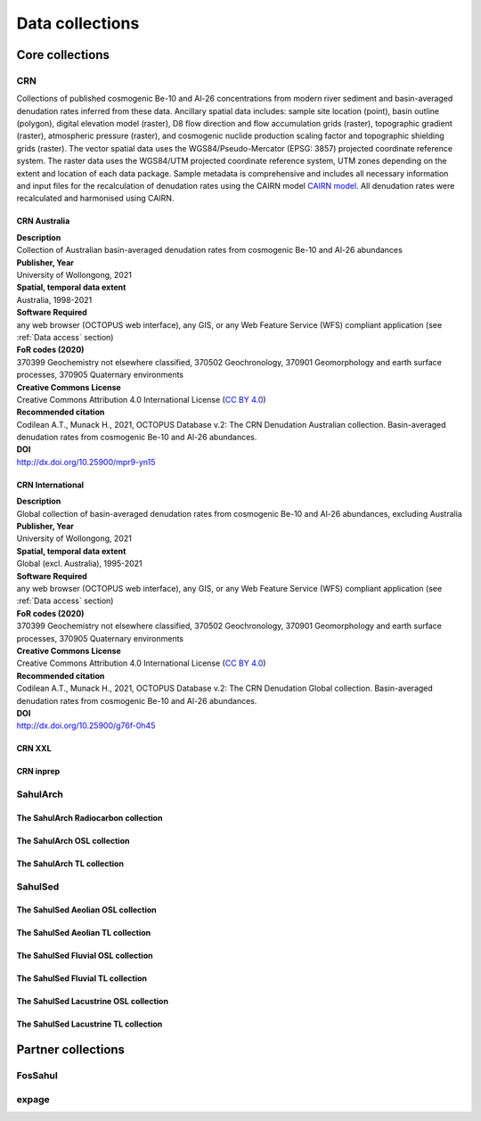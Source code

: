 ================
Data collections
================

Core collections
----------------

CRN
~~~
Collections of published cosmogenic Be-10 and Al-26 concentrations from modern river sediment and basin-averaged denudation rates inferred from these data. Ancillary spatial data includes: sample site location (point), basin outline (polygon), digital elevation model (raster), D8 flow direction and flow accumulation grids (raster), topographic gradient (raster), atmospheric pressure (raster), and cosmogenic nuclide production scaling factor and topographic shielding grids (raster). The vector spatial data uses the WGS84/Pseudo-Mercator (EPSG: 3857) projected coordinate reference system. The raster data uses the WGS84/UTM projected coordinate reference system, UTM zones depending on the extent and location of each data package. Sample metadata is comprehensive and includes all necessary information and input files for the recalculation of denudation rates using the CAIRN model `CAIRN model <https://github.com/LSDtopotools/LSDTopoTools_CRNBasinwide>`_. All denudation rates were recalculated and harmonised using CAIRN.

CRN Australia
"""""""""""""
| **Description**
| Collection of Australian basin-averaged denudation rates from cosmogenic Be-10 and Al-26 abundances
| **Publisher, Year**
| University of Wollongong, 2021
| **Spatial, temporal data extent**
| Australia, 1998-2021
| **Software Required**
| any web browser (OCTOPUS web interface), any GIS, or any Web Feature Service (WFS) compliant application (see :ref:`Data access` section)
| **FoR codes (2020)**
| 370399 Geochemistry not elsewhere classified, 370502 Geochronology, 370901 Geomorphology and earth surface processes, 370905 Quaternary environments
| **Creative Commons License**
| Creative Commons Attribution 4.0 International License (`CC BY 4.0 <https://creativecommons.org/licenses/by/4.0/>`_)
| **Recommended citation**
| Codilean A.T., Munack H., 2021, OCTOPUS Database v.2: The CRN Denudation Australian collection. Basin-averaged denudation rates from cosmogenic Be-10 and Al-26 abundances.
| **DOI**
| http://dx.doi.org/10.25900/mpr9-yn15

CRN International
"""""""""""""""""
| **Description**
| Global collection of basin-averaged denudation rates from cosmogenic Be-10 and Al-26 abundances, excluding Australia
| **Publisher, Year**
| University of Wollongong, 2021
| **Spatial, temporal data extent**
| Global (excl. Australia), 1995-2021
| **Software Required**
| any web browser (OCTOPUS web interface), any GIS, or any Web Feature Service (WFS) compliant application (see :ref:`Data access` section)
| **FoR codes (2020)**
| 370399 Geochemistry not elsewhere classified, 370502 Geochronology, 370901 Geomorphology and earth surface processes, 370905 Quaternary environments
| **Creative Commons License**
| Creative Commons Attribution 4.0 International License (`CC BY 4.0 <https://creativecommons.org/licenses/by/4.0/>`_)
| **Recommended citation**
| Codilean A.T., Munack H., 2021, OCTOPUS Database v.2: The CRN Denudation Global collection. Basin-averaged denudation rates from cosmogenic Be-10 and Al-26 abundances.
| **DOI**
| http://dx.doi.org/10.25900/g76f-0h45
CRN XXL
"""""""
CRN inprep
""""""""""

SahulArch
~~~~~~~~~
The SahulArch Radiocarbon collection
""""""""""""""""""""""""""""""""""""
The SahulArch OSL collection
""""""""""""""""""""""""""""
The SahulArch TL collection
"""""""""""""""""""""""""""

SahulSed
~~~~~~~~
The SahulSed Aeolian OSL collection
"""""""""""""""""""""""""""""""""""
The SahulSed Aeolian TL collection
""""""""""""""""""""""""""""""""""
The SahulSed Fluvial OSL collection
"""""""""""""""""""""""""""""""""""
The SahulSed Fluvial TL collection
""""""""""""""""""""""""""""""""""
The SahulSed Lacustrine OSL collection
""""""""""""""""""""""""""""""""""""""
The SahulSed Lacustrine TL collection
"""""""""""""""""""""""""""""""""""""

Partner collections
-------------------

FosSahul
~~~~~~~~

expage
~~~~~~

